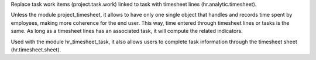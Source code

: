 Replace task work items (project.task.work) linked to task with
timesheet lines (hr.analytic.timesheet).

Unless the module project_timesheet, it allows to have only one single
object that handles and records time spent by employees, making more
coherence for the end user. This way, time entered through timesheet
lines or tasks is the same. As long as a timesheet lines has an
associated task, it will compute the related indicators.

Used with the module hr_timesheet_task, it also allows users to complete
task information through the timesheet sheet (hr.timesheet.sheet).



